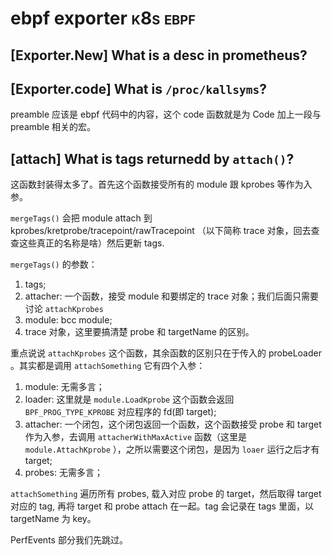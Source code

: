 * ebpf exporter                                                    :k8s:ebpf:
** [Exporter.New] What is a desc in prometheus?
** [Exporter.code] What is ~/proc/kallsyms~? 
preamble 应该是 ebpf 代码中的内容，这个 code 函数就是为 Code 加上一段与 preamble 相关的宏。
** [attach] What is tags returnedd by ~attach()~?
这函数封装得太多了。首先这个函数接受所有的 module 跟 kprobes 等作为入参。

~mergeTags()~ 会把 module attach 到 kprobes/kretprobe/tracepoint/rawTracepoint （以下简称 trace 对象，回去查查这些真正的名称是啥）然后更新 tags.

~mergeTags()~ 的参数：
1. tags;
2. attacher: 一个函数，接受 module 和要绑定的 trace 对象；我们后面只需要讨论 ~attachKprobes~
3. module: bcc module;
4. trace 对象，这里要搞清楚 probe 和 targetName 的区别。

重点说说 ~attachKprobes~  这个函数，其余函数的区别只在于传入的 probeLoader 。其实都是调用 ~attachSomething~ 它有四个入参：
1. module: 无需多言；
2. loader: 这里就是 ~module.LoadKprobe~ 这个函数会返回 ~BPF_PROG_TYPE_KPROBE~ 对应程序的 fd(即 target);
3. attacher: 一个闭包，这个闭包返回一个函数，这个函数接受 probe 和 target 作为入参，去调用 ~attacherWithMaxActive~ 函数（这里是 ~module.AttachKprobe~ ），之所以需要这个闭包，是因为 ~loaer~ 运行之后才有 target;
4. probes: 无需多言；

~attachSomething~ 遍历所有 probes, 载入对应 probe 的 target，然后取得 target 对应的 tag, 再将 target 和 probe attach 在一起。tag 会记录在 tags 里面，以 targetName 为 key。

PerfEvents 部分我们先跳过。


